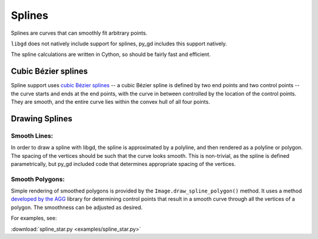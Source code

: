 .. _splines:

Splines
=======

Splines are curves that can smoothly fit arbitrary points.

``libgd`` does not natively include support for splines, py_gd includes this support natively.

.. warning: Splines are new and experimental to py_gd, and thus are poorly documented and may not work as expected. If you have issues, feedback is welcome on gitHub: https://github.com/NOAA-ORR-ERD/py_gd

The spline calculations are written in Cython, so should be fairly fast and efficient.

Cubic Bézier splines
--------------------

Spline support uses `cubic Bézier splines <https://en.wikipedia.org/wiki/B%C3%A9zier_curve>`_
-- a cubic Bézier spline is defined by two end points and two control points -- the curve starts and ends at the end points, with the curve in between controlled by the location of the control points. They are smooth, and the entire curve lies within the convex hull of all four points.


Drawing Splines
---------------

Smooth Lines:
.............

In order to draw a spline with libgd, the spline is approximated by a polyline, and then rendered as a polyline or polygon. The spacing of the vertices should be such that the curve looks smooth. This is non-trivial, as the spline is defined parametrically, but py_gd included code that determines appropriate spacing of the vertices.

Smooth Polygons:
................

Simple rendering of smoothed polygons is provided by the ``Image.draw_spline_polygon()`` method.
It uses a method `developed by the AGG <https://agg.sourceforge.net/antigrain.com/research/bezier_interpolation/index.html>`_ library for determining control points that result in a smooth curve through all the vertices of a polygon. The smoothness can be adjusted as desired.

For examples, see:

:download:`spline_star.py <examples/spline_star.py>`

